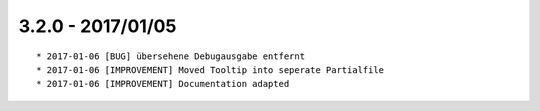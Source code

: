 

3.2.0 - 2017/01/05
------------------

::

	* 2017-01-06 [BUG] übersehene Debugausgabe entfernt
	* 2017-01-06 [IMPROVEMENT] Moved Tooltip into seperate Partialfile
	* 2017-01-06 [IMPROVEMENT] Documentation adapted
